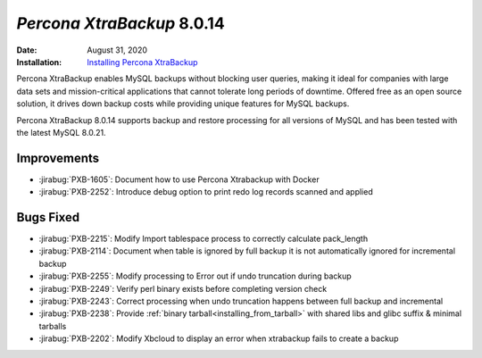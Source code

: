 .. _PXB-8.0.14:

================================================================================
*Percona XtraBackup* 8.0.14
================================================================================

:Date: August 31, 2020
:Installation: `Installing Percona XtraBackup <https://www.percona.com/doc/percona-xtrabackup/8.0/installation.html>`_

Percona XtraBackup enables MySQL backups without blocking user queries, making it ideal
for companies with large data sets and mission-critical applications that cannot tolerate
long periods of downtime. Offered free as an open source solution, it drives down backup
costs while providing unique features for MySQL backups.

Percona XtraBackup 8.0.14 supports backup and restore processing for all versions of MySQL and has been tested with the latest MySQL 8.0.21.

Improvements
================================================================================

* :jirabug:`PXB-1605`: Document how to use Percona Xtrabackup with Docker
* :jirabug:`PXB-2252`: Introduce debug option to print redo log records scanned and applied



Bugs Fixed
================================================================================

* :jirabug:`PXB-2215`: Modify Import tablespace process to correctly calculate pack_length
* :jirabug:`PXB-2114`: Document when table is ignored by full backup it is not automatically ignored for incremental backup
* :jirabug:`PXB-2255`: Modify processing to Error out if undo truncation during backup
* :jirabug:`PXB-2249`: Verify perl binary exists before completing version check
* :jirabug:`PXB-2243`: Correct processing when undo truncation happens between full backup and incremental
* :jirabug:`PXB-2238`: Provide :ref:`binary tarball<installing_from_tarball>` with shared libs and glibc suffix & minimal tarballs
* :jirabug:`PXB-2202`: Modify Xbcloud to display an error when xtrabackup fails to create a backup


